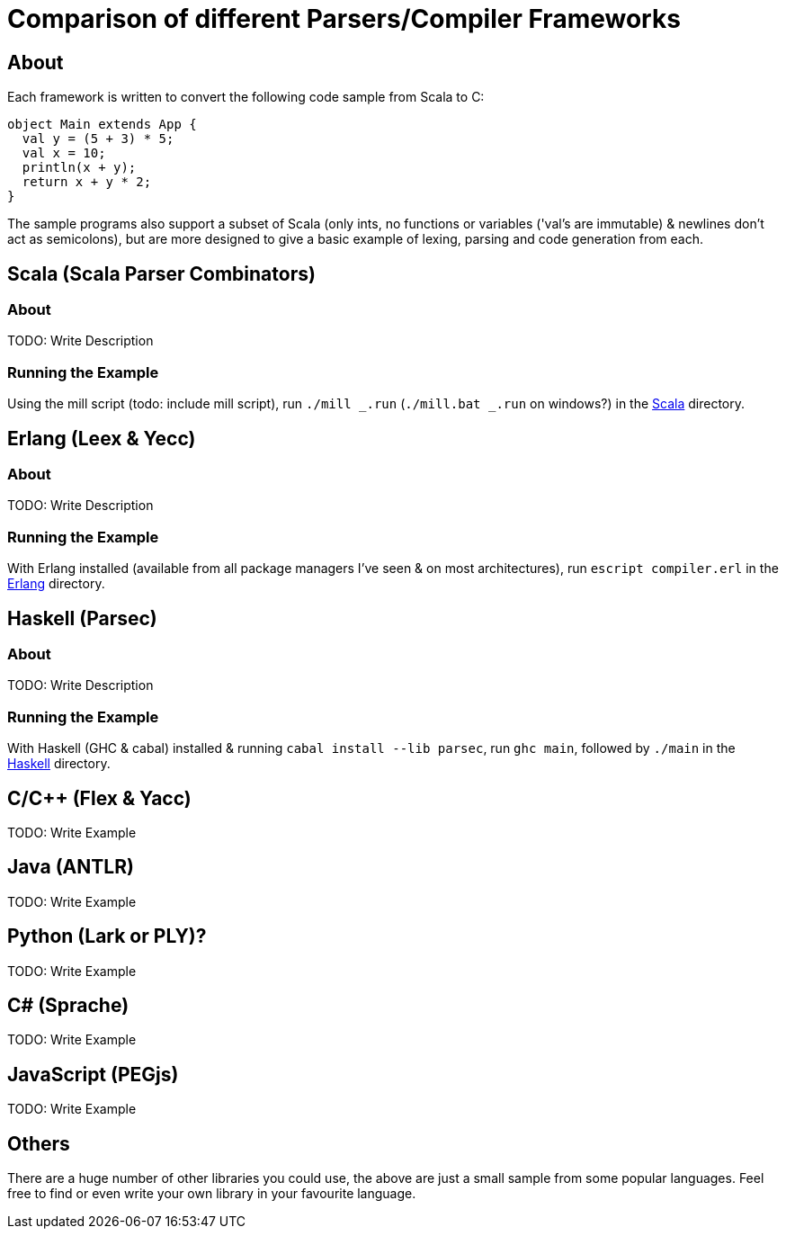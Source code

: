 = Comparison of different Parsers/Compiler Frameworks
:source-highlighter: highlightjs

== About
Each framework is written to convert the following code sample from Scala to C:
[source, scala]
object Main extends App {
  val y = (5 + 3) * 5;
  val x = 10;
  println(x + y);
  return x + y * 2;
}

The sample programs also support a subset of Scala (only ints, no functions or variables ('val's are immutable) & newlines don't act as semicolons), but are more designed to give a basic example of lexing, parsing and code generation from each.

== Scala (Scala Parser Combinators)
=== About
TODO: Write Description

=== Running the Example
Using the mill script (todo: include mill script), run `./mill _.run` (`./mill.bat _.run` on windows?) in the link:Scala[Scala] directory.

== Erlang (Leex & Yecc)
=== About
TODO: Write Description

=== Running the Example
With Erlang installed (available from all package managers I've seen & on most architectures), run `escript compiler.erl` in the link:Erlang[Erlang] directory.

== Haskell (Parsec)
=== About
TODO: Write Description

=== Running the Example
With Haskell (GHC & cabal) installed & running `cabal install --lib parsec`, run `ghc main`, followed by `./main` in the link:Haskell[Haskell] directory.

== C/C++ (Flex & Yacc)
TODO: Write Example

== Java (ANTLR)
TODO: Write Example

== Python (Lark or PLY)?
TODO: Write Example

== C# (Sprache)
TODO: Write Example

== JavaScript (PEGjs)
TODO: Write Example

== Others
There are a huge number of other libraries you could use, the above are just a small sample from some popular languages. Feel free to find or even write your own library in your favourite language.
